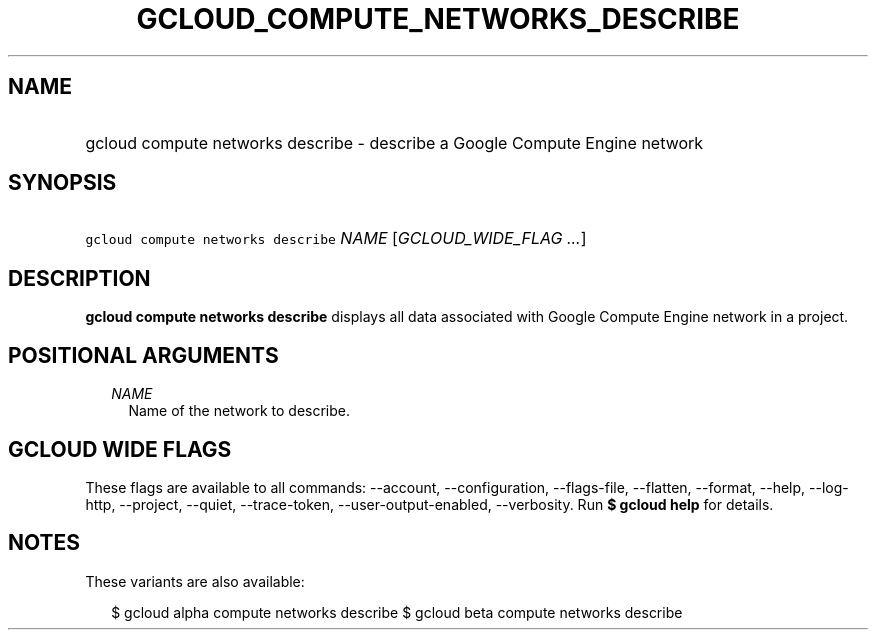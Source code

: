 
.TH "GCLOUD_COMPUTE_NETWORKS_DESCRIBE" 1



.SH "NAME"
.HP
gcloud compute networks describe \- describe a Google Compute Engine network



.SH "SYNOPSIS"
.HP
\f5gcloud compute networks describe\fR \fINAME\fR [\fIGCLOUD_WIDE_FLAG\ ...\fR]



.SH "DESCRIPTION"

\fBgcloud compute networks describe\fR displays all data associated with Google
Compute Engine network in a project.



.SH "POSITIONAL ARGUMENTS"

.RS 2m
.TP 2m
\fINAME\fR
Name of the network to describe.


.RE
.sp

.SH "GCLOUD WIDE FLAGS"

These flags are available to all commands: \-\-account, \-\-configuration,
\-\-flags\-file, \-\-flatten, \-\-format, \-\-help, \-\-log\-http, \-\-project,
\-\-quiet, \-\-trace\-token, \-\-user\-output\-enabled, \-\-verbosity. Run \fB$
gcloud help\fR for details.



.SH "NOTES"

These variants are also available:

.RS 2m
$ gcloud alpha compute networks describe
$ gcloud beta compute networks describe
.RE

